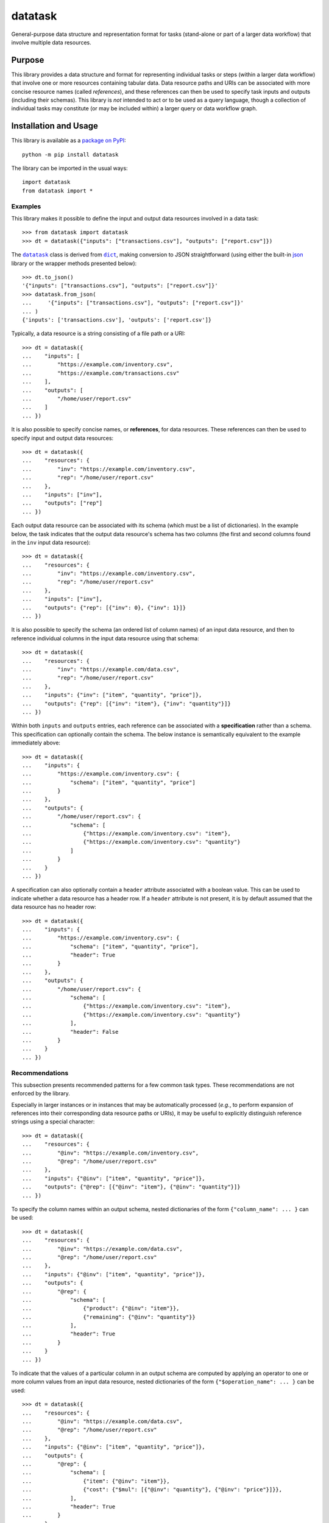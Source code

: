 ========
datatask
========

General-purpose data structure and representation format for tasks (stand-alone or part of a larger data workflow) that involve multiple data resources.

|pypi| |readthedocs| |actions| |coveralls|

.. |pypi| image:: https://badge.fury.io/py/datatask.svg
   :target: https://badge.fury.io/py/datatask
   :alt: PyPI version and link.

.. |readthedocs| image:: https://readthedocs.org/projects/datatask/badge/?version=latest
   :target: https://datatask.readthedocs.io/en/latest/?badge=latest
   :alt: Read the Docs documentation status.

.. |actions| image:: https://github.com/nthparty/datatask/workflows/lint-test-cover-docs/badge.svg
   :target: https://github.com/nthparty/datatask/actions/workflows/lint-test-cover-docs.yml
   :alt: GitHub Actions status.

.. |coveralls| image:: https://coveralls.io/repos/github/nthparty/datatask/badge.svg?branch=main
   :target: https://coveralls.io/github/nthparty/datatask?branch=main
   :alt: Coveralls test coverage summary.

Purpose
-------
This library provides a data structure and format for representing individual tasks or steps (within a larger data workflow) that involve one or more resources containing tabular data. Data resource paths and URIs can be associated with more concise resource names (called *references*), and these references can then be used to specify task inputs and outputs (including their schemas). This library is *not* intended to act or to be used as a query language, though a collection of individual tasks may constitute (or may be included within) a larger query or data workflow graph.

Installation and Usage
----------------------
This library is available as a `package on PyPI <https://pypi.org/project/datatask>`__::

    python -m pip install datatask

The library can be imported in the usual ways::

    import datatask
    from datatask import *

Examples
^^^^^^^^
This library makes it possible to define the input and output data resources involved in a data task::

    >>> from datatask import datatask
    >>> dt = datatask({"inputs": ["transactions.csv"], "outputs": ["report.csv"]})

.. |datatask| replace:: ``datatask``
.. _datatask: https://datatask.readthedocs.io/en/latest/_source/datatask.html#datatask.datatask.datatask

.. |dict| replace:: ``dict``
.. _dict: https://docs.python.org/3/library/stdtypes.html#dict

The |datatask|_ class is derived from |dict|_, making conversion to JSON straightforward (using either the built-in `json <https://docs.python.org/3/library/json.html>`__ library or the wrapper methods presented below)::

    >>> dt.to_json()
    '{"inputs": ["transactions.csv"], "outputs": ["report.csv"]}'
    >>> datatask.from_json(
    ...     '{"inputs": ["transactions.csv"], "outputs": ["report.csv"]}'
    ... )
    {'inputs': ['transactions.csv'], 'outputs': ['report.csv']}

Typically, a data resource is a string consisting of a file path or a URI::

    >>> dt = datatask({
    ...    "inputs": [
    ...        "https://example.com/inventory.csv",
    ...        "https://example.com/transactions.csv"
    ...    ],
    ...    "outputs": [
    ...        "/home/user/report.csv"
    ...    ]
    ... })

It is also possible to specify concise names, or **references**, for data resources. These references can then be used to specify input and output data resources::

    >>> dt = datatask({
    ...    "resources": {
    ...        "inv": "https://example.com/inventory.csv",
    ...        "rep": "/home/user/report.csv"
    ...    },
    ...    "inputs": ["inv"],
    ...    "outputs": ["rep"]
    ... })

Each output data resource can be associated with its schema (which must be a list of dictionaries). In the example below, the task indicates that the output data resource's schema has two columns (the first and second columns found in the ``inv`` input data resource)::

    >>> dt = datatask({
    ...    "resources": {
    ...        "inv": "https://example.com/inventory.csv",
    ...        "rep": "/home/user/report.csv"
    ...    },
    ...    "inputs": ["inv"],
    ...    "outputs": {"rep": [{"inv": 0}, {"inv": 1}]}
    ... })

It is also possible to specify the schema (an ordered list of column names) of an input data resource, and then to reference individual columns in the input data resource using that schema::

    >>> dt = datatask({
    ...    "resources": {
    ...        "inv": "https://example.com/data.csv",
    ...        "rep": "/home/user/report.csv"
    ...    },
    ...    "inputs": {"inv": ["item", "quantity", "price"]},
    ...    "outputs": {"rep": [{"inv": "item"}, {"inv": "quantity"}]}
    ... })

Within both ``inputs`` and ``outputs`` entries, each reference can be associated with a **specification** rather than a schema. This specification can optionally contain the schema. The below instance is semantically equivalent to the example immediately above::

    >>> dt = datatask({
    ...    "inputs": {
    ...        "https://example.com/inventory.csv": {
    ...            "schema": ["item", "quantity", "price"]
    ...        }
    ...    },
    ...    "outputs": {
    ...        "/home/user/report.csv": {
    ...            "schema": [
    ...                {"https://example.com/inventory.csv": "item"},
    ...                {"https://example.com/inventory.csv": "quantity"}
    ...            ]
    ...        }
    ...    }
    ... })

A specification can also optionally contain a ``header`` attribute associated with a boolean value. This can be used to indicate whether a data resource has a header row. If a ``header`` attribute is not present, it is by default assumed that the data resource has no header row::

    >>> dt = datatask({
    ...    "inputs": {
    ...        "https://example.com/inventory.csv": {
    ...            "schema": ["item", "quantity", "price"],
    ...            "header": True
    ...        }
    ...    },
    ...    "outputs": {
    ...        "/home/user/report.csv": {
    ...            "schema": [
    ...                {"https://example.com/inventory.csv": "item"},
    ...                {"https://example.com/inventory.csv": "quantity"}
    ...            ],
    ...            "header": False
    ...        }
    ...    }
    ... })

Recommendations
^^^^^^^^^^^^^^^
This subsection presents recommended patterns for a few common task types. These recommendations are not enforced by the library.

Especially in larger instances or in instances that may be automatically processed (*e.g.*, to perform expansion of references into their corresponding data resource paths or URIs), it may be useful to explicitly distinguish reference strings using a special character::

    >>> dt = datatask({
    ...    "resources": {
    ...        "@inv": "https://example.com/inventory.csv",
    ...        "@rep": "/home/user/report.csv"
    ...    },
    ...    "inputs": {"@inv": ["item", "quantity", "price"]},
    ...    "outputs": {"@rep": [{"@inv": "item"}, {"@inv": "quantity"}]}
    ... })

To specify the column names within an output schema, nested dictionaries of the form ``{"column_name": ... }`` can be used::

    >>> dt = datatask({
    ...    "resources": {
    ...        "@inv": "https://example.com/data.csv",
    ...        "@rep": "/home/user/report.csv"
    ...    },
    ...    "inputs": {"@inv": ["item", "quantity", "price"]},
    ...    "outputs": {
    ...        "@rep": {
    ...            "schema": [
    ...                {"product": {"@inv": "item"}},
    ...                {"remaining": {"@inv": "quantity"}}
    ...            ],
    ...            "header": True
    ...        }
    ...    }
    ... })

To indicate that the values of a particular column in an output schema are computed by applying an operator to one or more column values from an input data resource, nested dictionaries of the form ``{"$operation_name": ... }`` can be used::

    >>> dt = datatask({
    ...    "resources": {
    ...        "@inv": "https://example.com/data.csv",
    ...        "@rep": "/home/user/report.csv"
    ...    },
    ...    "inputs": {"@inv": ["item", "quantity", "price"]},
    ...    "outputs": {
    ...        "@rep": {
    ...            "schema": [
    ...                {"item": {"@inv": "item"}},
    ...                {"cost": {"$mul": [{"@inv": "quantity"}, {"@inv": "price"}]}},
    ...            ],
    ...            "header": True
    ...        }
    ...    }
    ... })

Development
-----------
All installation and development dependencies are fully specified in ``pyproject.toml``. The ``project.optional-dependencies`` object is used to `specify optional requirements <https://peps.python.org/pep-0621>`__ for various development tasks. This makes it possible to specify additional options (such as ``docs``, ``lint``, and so on) when performing installation using `pip <https://pypi.org/project/pip>`__::

    python -m pip install .[docs,lint]

Documentation
^^^^^^^^^^^^^
The documentation can be generated automatically from the source files using `Sphinx <https://www.sphinx-doc.org>`__::

    python -m pip install .[docs]
    cd docs
    sphinx-apidoc -f -E --templatedir=_templates -o _source .. && make html

Testing and Conventions
^^^^^^^^^^^^^^^^^^^^^^^
All unit tests are executed and their coverage is measured when using `pytest <https://docs.pytest.org>`__ (see the ``pyproject.toml`` file for configuration details)::

    python -m pip install .[test]
    python -m pytest

Alternatively, all unit tests are included in the module itself and can be executed using `doctest <https://docs.python.org/3/library/doctest.html>`__::

    python src/datatask/datatask.py -v

Style conventions are enforced using `Pylint <https://www.pylint.org>`__::

    python -m pip install .[lint]
    python -m pylint src/datatask

Contributions
^^^^^^^^^^^^^
In order to contribute to the source code, open an issue or submit a pull request on the `GitHub page <https://github.com/nthparty/datatask>`__ for this library.

Versioning
^^^^^^^^^^
The version number format for this library and the changes to the library associated with version number increments conform with `Semantic Versioning 2.0.0 <https://semver.org/#semantic-versioning-200>`__.

Publishing
^^^^^^^^^^
This library can be published as a `package on PyPI <https://pypi.org/project/datatask>`__ by a package maintainer. First, install the dependencies required for packaging and publishing::

    python -m pip install .[publish]

Remove any old build/distribution files and package the source into a distribution archive::

    rm -rf build dist src/*.egg-info
    python -m build --sdist --wheel .

Finally, upload the package distribution archive to `PyPI <https://pypi.org>`__ using the `twine <https://pypi.org/project/twine>`__ package::

    python -m twine upload dist/*
